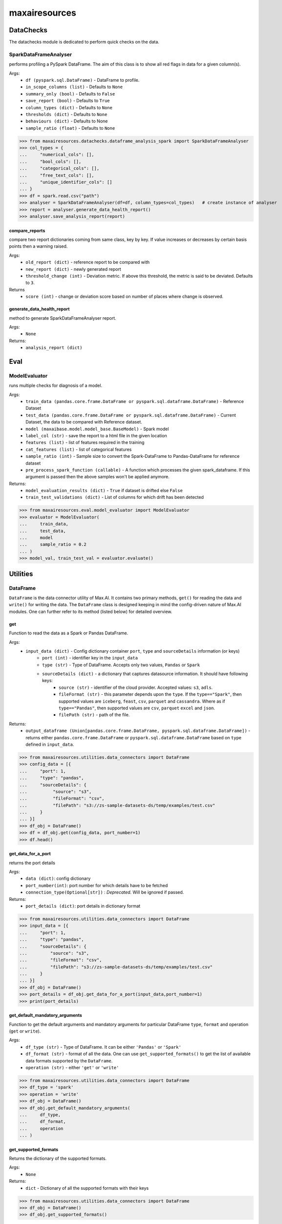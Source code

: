 maxairesources
==============

DataChecks
**********
The datachecks module is dedicated to perform quick checks on the data. 

SparkDataFrameAnalyser
^^^^^^^^^^^^^^^^^^^^^^
performs profiling a PySpark DataFrame. The aim of this class is to show all red flags in data for a given column(s). 

Args:
    - ``df (pyspark.sql.DataFrame)`` - DataFrame to profile.
    - ``in_scope_columns (list)`` - Defaults to ``None``
    - ``summary_only (bool)`` - Defaults to ``False``
    - ``save_report (bool)`` - Defaults to ``True``
    - ``column_types (dict)`` - Defaults to ``None``
    - ``thresholds (dict)`` - Defaults to ``None``
    - ``behaviours (dict)`` - Defaults to None
    - ``sample_ratio (float)`` - Defaults to ``None``
    
>>> from maxairesources.datachecks.dataframe_analysis_spark import SparkDataFrameAnalyser
>>> col_types = {
...     "numerical_cols": [],
...     "bool_cols": [],
...     "categorical_cols": [],
...     "free_text_cols": [],
...     "unique_identifier_cols": []
... }
>>> df = spark.read.csv("path")
>>> analyser = SparkDataFrameAnalyser(df=df, column_types=col_types)   # create instance of analyser
>>> report = analyser.generate_data_health_report()
>>> analyser.save_analysis_report(report)


compare_reports
$$$$$$$$$$$$$$$
compare two report dictionaries coming from same class, key by key. If value increases or decreases by certain basis points then a warning raised.

Args:
    - ``old_report (dict)`` -  reference report to be compared with
    - ``new_report (dict)`` - newly generated report
    - ``threshold_change (int)`` - Deviation metric. If above this threshold, the metric is said to be deviated. Defaults to ``3``.

Returns
    - ``score (int)`` - change or deviation score based on number of places where change is observed.


generate_data_health_report
$$$$$$$$$$$$$$$$$$$$$$$$$$$
method to generate SparkDataFrameAnalyser report.

Args:
    - ``None``

Returns:
    - ``analysis_report (dict)``


Eval
****

ModelEvaluator
^^^^^^^^^^^^^^
runs multiple checks for diagnosis of a model.

Args:
    - ``train_data (pandas.core.frame.DataFrame or pyspark.sql.dataframe.DataFrame)`` - Reference Dataset
    - ``test_data (pandas.core.frame.DataFrame or pyspark.sql.dataframe.DataFrame)`` - Current Dataset, the data to be compared with Reference dataset.
    - ``model (maxaibase.model.model_base.BaseModel)`` - Spark model
    - ``label_col (str)`` - save the report to a html file in the given location
    - ``features (list)`` - list of features required in the training
    - ``cat_features (list)`` - list of categorical features
    - ``sample_ratio (int)`` - Sample size to convert the Spark-DataFrame to Pandas-DataFrame for reference dataset
    - ``pre_process_spark_function (callable)`` - A function which processes the given spark_dataframe. If this argument is passed then the above samples won't be applied anymore.
    
Returns:
    - ``model_evaluation_results (dict)`` - ``True`` if dataset is drifted else ``False``
    - ``train_test_validations (dict)`` - List of columns for which drift has been detected
    
>>> from maxairesources.eval.model_evaluator import ModelEvaluator
>>> evaluator = ModelEvaluator(
...     train_data,
...     test_data,
...     model
...     sample_ratio = 0.2
... )
>>> model_val, train_test_val = evaluator.evaluate()



Utilities
*********

DataFrame
^^^^^^^^^
``DataFrame`` is the data connector utility of Max.AI. It contains two primary methods, ``get()`` for reading the data and ``write()`` for writing the data. The ``DataFrame`` class is designed keeping in mind the config-driven nature of Max.AI modules. One can further refer to its method (listed below) for detailed overview.

get
$$$$
Function to read the data as a Spark or Pandas DataFrame.

Args:
    - ``input_data (dict)`` - Config dictionary container ``port``, ``type`` and ``sourceDetails`` information (or keys)
        - ``port (int)`` - identifier key in the ``input_data``
        - ``type (str)`` - Type of DataFrame. Accepts only two values, ``Pandas`` or ``Spark``
        - ``sourceDetails (dict)`` - a dictionary that captures datasource information. It should have following keys:
            - ``source (str)`` - identifier of the cloud provider. Accepted values: ``s3``, ``adls``.
            - ``fileFormat (str)`` - this parameter depends upon the ``type``. If the ``type=="Spark"``, then supported values are ``iceberg``, ``feast``, ``csv``, ``parquet`` and ``cassandra``. Where as if ``type=="Pandas"``, then supported values are ``csv``, ``parquet`` ``excel`` and ``json``.
            - ``filePath (str)`` - path of the file.
 
Returns:
    - ``output_dataframe (Union[pandas.core.frame.DataFrame, pyspark.sql.dataframe.DataFrame])`` - returns either ``pandas.core.frame.DataFrame`` or ``pyspark.sql.dataframe.DataFrame`` based on ``type`` defined in ``input_data``.
    
>>> from maxairesources.utilities.data_connectors import DataFrame
>>> config_data = [{
...     "port": 1,
...     "type": "pandas",
...     "sourceDetails": {
...          "source": "s3",
...          "fileFormat": "csv",
...          "filePath": "s3://zs-sample-datasets-ds/temp/examples/test.csv"
...     }
... }]
>>> df_obj = DataFrame()
>>> df = df_obj.get(config_data, port_number=1)
>>> df.head()

get_data_for_a_port
$$$$$$$$$$$$$$$$$$$
returns the port details

Args:
    - ``data (dict)``: config dictionary
    - ``port_number(int)``: port number for which details have to be fetched
    - ``connection_type(Optional[str])`` : *Deprecated*. Will be ignored if passed.

Returns:
    - ``port_details (dict)``: port details in dictionary format

>>> from maxairesources.utilities.data_connectors import DataFrame
>>> input_data = [{
...     "port": 1,
...     "type": "pandas",
...     "sourceDetails": {
...         "source": "s3",
...         "fileFormat": "csv",
...         "filePath": "s3://zs-sample-datasets-ds/temp/examples/test.csv"
...     }
... }]
>>> df_obj = DataFrame()
>>> port_details = df_obj.get_data_for_a_port(input_data,port_number=1)
>>> print(port_details)
    
get_default_mandatory_arguments
$$$$$$$$$$$$$$$$$$$$$$$$$$$$$$$
Function to get the default arguments and mandatory arguments for particular DataFrame ``type``, ``format`` and operation (``get`` or ``write``). 

Args:
    - ``df_type (str)`` - Type of DataFrame. It can be either ``'Pandas'`` or ``'Spark'``
    - ``df_format (str)`` - format of all the data. One can use ``get_supported_formats()`` to get the list of available data formats supported by the ``DataFrame``.
    - ``operation (str)`` - either ``'get'`` or ``'write'``
    
>>> from maxairesources.utilities.data_connectors import DataFrame
>>> df_type = 'spark'
>>> operation = 'write'
>>> df_obj = DataFrame()
>>> df_obj.get_default_mandatory_arguments(
...     df_type,
...     df_format,
...     operation
... )

get_supported_formats
$$$$$$$$$$$$$$$$$$$$$
Returns the dictionary of the supported formats.

Args:
    - ``None``
    
Returns:
    - ``dict`` - Dictionary of all the supported formats with their keys
    
>>> from maxairesources.utilities.data_connectors import DataFrame
>>> df_obj = DataFrame()
>>> df_obj.get_supported_formats()

write
$$$$$$
Function to write the data in the declared file-format.

Args:
    - ``df (Union[pandas.core.frame.DataFrame, pyspark.sql.dataframe.DataFrame])`` - DataFrame to be written
    - ``output_data (dict)`` - Config dictionary container ``port``, ``type`` and ``sourceDetails`` information (or keys)
        - ``port (int)`` - identifier key in the ``input_data``
        - ``type (str)`` - Type of DataFrame. Accepts only two values, ``Pandas`` or ``Spark``
        - ``sourceDetails (dict)`` - a dictionary that captures datasource information. It should have following keys:
            - ``source (str)`` - identifier of the cloud provider. Accepted values: ``s3``, ``adls``.
            - ``fileFormat (str)`` - this parameter depends upon the ``type``. If the ``type=="Spark"``, then supported values are ``iceberg``, ``feast``, ``csv``, ``parquet`` and ``cassandra``. Where as if ``type=="Pandas"``, then supported values are ``csv``, ``parquet`` ``excel`` and ``json``.
            - ``filePath (str)`` - path of the file.
 
Returns:
    - ``status (boolean)`` - returns ``True`` if the data is written.
    
>>> from maxairesources.utilities.data_connectors import DataFrame
>>> config_data = [{
...     "port": 1,
...     "type": "pandas",
...     "sourceDetails": {
...          "source": "s3",
...          "fileFormat": "csv",
...          "filePath": "s3://zs-sample-datasets-ds/temp/examples/test/"
...     }
... }]
>>> df = pd.DataFrame(data={'col1': [1, 2], 'col2': [3, 4]})
>>> df_obj = DataFrame()
>>> status = df_obj.write(df,config_data,port_number=1)
>>> print(status)


SparkDistributor
^^^^^^^^^^^^^^^^

A PySpark wrapper module to distribute Python functions which are mainly written using Pandas. SparkDistributor converts the Python functions to PandasUDF and runs them at scale.

Args:
    - ``python_function (Callable)`` - A user defined function that should take Pandas Dataframe as input and return Pandas Dataframe as output.
    - ``spark_dataframe (pyspark.sql.DataFrame)`` - The Dataframe which needs to be processed using the ``python_function``.
    - ``sample_size (int, optional)`` - The number of sample records to be used to call the ``python_function`` directly. The call to ``python_function`` using sample of a ``Pandas.DataFrame`` is used to infer the schema for the final dataframe. *Increase the sample size if the python function is not able to execute with the given sample size*. Defaults to ``100``.
    - ``output_schema (optional)`` - schema of the output dataframe. If None the function tries to infer the schema by using sample of data. The size of the sample is specified by sample size. Defaults to ``None``.
    - ``group_key`` - Name of the column to do grouby on. If None then spark partition id is used as a ``group_key``. Defaults to ``None``.
    - ``parallelism`` - Specifies the number of partitions. If none then no repartition is performed. Defaults to ``None``.
    - ``args`` - Arguments to ``python_function``.
    - ``kwargs`` - Keyword Arguments to ``python_function``.
    
>>> from maxairesources.utilities import SparkDistributor
>>> spark_wrapper = SparkDistributor(python_function=python_function, spark_dataframe=spark_df)
>>> result = spark_wrapper.pandas_to_spark_wrapper()
>>> result.show(5)
